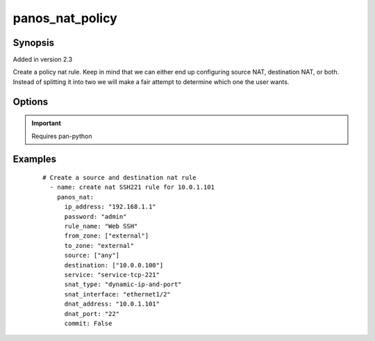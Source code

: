 .. _panos_nat_policy:

panos_nat_policy
``````````````````````````````

Synopsis
--------

Added in version 2.3

Create a policy nat rule. Keep in mind that we can either end up configuring source NAT, destination NAT, or both. Instead of splitting it into two we will make a fair attempt to determine which one the user wants.


Options
-------

.. raw:: html

    <table border=1 cellpadding=4>
    <tr>
    <th class="head">parameter</th>
    <th class="head">required</th>
    <th class="head">default</th>
    <th class="head">choices</th>
    <th class="head">comments</th>
    </tr>
        <tr style="text-align:center">
    <td style="vertical-align:middle">username</td>
    <td style="vertical-align:middle">no</td>
    <td style="vertical-align:middle">admin</td>
        <td style="vertical-align:middle;text-align:left"><ul style="margin:0;"></ul></td>
        <td style="vertical-align:middle;text-align:left">
      username for authentication<br></td>
    </tr>
        <tr style="text-align:center">
    <td style="vertical-align:middle">snat_bidirectional</td>
    <td style="vertical-align:middle">no</td>
    <td style="vertical-align:middle">false</td>
        <td style="vertical-align:middle;text-align:left"><ul style="margin:0;"></ul></td>
        <td style="vertical-align:middle;text-align:left">
      bidirectional flag<br></td>
    </tr>
        <tr style="text-align:center">
    <td style="vertical-align:middle">dnat_port</td>
    <td style="vertical-align:middle">no</td>
    <td style="vertical-align:middle">None</td>
        <td style="vertical-align:middle;text-align:left"><ul style="margin:0;"></ul></td>
        <td style="vertical-align:middle;text-align:left">
      dnat translated port<br></td>
    </tr>
        <tr style="text-align:center">
    <td style="vertical-align:middle">snat_interface_address</td>
    <td style="vertical-align:middle">no</td>
    <td style="vertical-align:middle">None</td>
        <td style="vertical-align:middle;text-align:left"><ul style="margin:0;"></ul></td>
        <td style="vertical-align:middle;text-align:left">
      snat interface address<br></td>
    </tr>
        <tr style="text-align:center">
    <td style="vertical-align:middle">rule_name</td>
    <td style="vertical-align:middle">yes</td>
    <td style="vertical-align:middle"></td>
        <td style="vertical-align:middle;text-align:left"><ul style="margin:0;"></ul></td>
        <td style="vertical-align:middle;text-align:left">
      name of the SNAT rule<br></td>
    </tr>
        <tr style="text-align:center">
    <td style="vertical-align:middle">password</td>
    <td style="vertical-align:middle">yes</td>
    <td style="vertical-align:middle"></td>
        <td style="vertical-align:middle;text-align:left"><ul style="margin:0;"></ul></td>
        <td style="vertical-align:middle;text-align:left">
      password for authentication<br></td>
    </tr>
        <tr style="text-align:center">
    <td style="vertical-align:middle">ip_address</td>
    <td style="vertical-align:middle">yes</td>
    <td style="vertical-align:middle"></td>
        <td style="vertical-align:middle;text-align:left"><ul style="margin:0;"></ul></td>
        <td style="vertical-align:middle;text-align:left">
      IP address (or hostname) of PAN-OS device<br></td>
    </tr>
        <tr style="text-align:center">
    <td style="vertical-align:middle">snat_address</td>
    <td style="vertical-align:middle">no</td>
    <td style="vertical-align:middle">None</td>
        <td style="vertical-align:middle;text-align:left"><ul style="margin:0;"></ul></td>
        <td style="vertical-align:middle;text-align:left">
      snat translated address<br></td>
    </tr>
        <tr style="text-align:center">
    <td style="vertical-align:middle">dnat_address</td>
    <td style="vertical-align:middle">no</td>
    <td style="vertical-align:middle">None</td>
        <td style="vertical-align:middle;text-align:left"><ul style="margin:0;"></ul></td>
        <td style="vertical-align:middle;text-align:left">
      dnat translated address<br></td>
    </tr>
        <tr style="text-align:center">
    <td style="vertical-align:middle">to_zone</td>
    <td style="vertical-align:middle">yes</td>
    <td style="vertical-align:middle"></td>
        <td style="vertical-align:middle;text-align:left"><ul style="margin:0;"></ul></td>
        <td style="vertical-align:middle;text-align:left">
      destination zone<br></td>
    </tr>
        <tr style="text-align:center">
    <td style="vertical-align:middle">service</td>
    <td style="vertical-align:middle">no</td>
    <td style="vertical-align:middle">any</td>
        <td style="vertical-align:middle;text-align:left"><ul style="margin:0;"></ul></td>
        <td style="vertical-align:middle;text-align:left">
      service<br></td>
    </tr>
        <tr style="text-align:center">
    <td style="vertical-align:middle">snat_type</td>
    <td style="vertical-align:middle">no</td>
    <td style="vertical-align:middle">None</td>
        <td style="vertical-align:middle;text-align:left"><ul style="margin:0;"></ul></td>
        <td style="vertical-align:middle;text-align:left">
      type of source translation<br></td>
    </tr>
        <tr style="text-align:center">
    <td style="vertical-align:middle">destination</td>
    <td style="vertical-align:middle">no</td>
    <td style="vertical-align:middle">['any']</td>
        <td style="vertical-align:middle;text-align:left"><ul style="margin:0;"></ul></td>
        <td style="vertical-align:middle;text-align:left">
      list of destination addresses<br></td>
    </tr>
        <tr style="text-align:center">
    <td style="vertical-align:middle">from_zone</td>
    <td style="vertical-align:middle">yes</td>
    <td style="vertical-align:middle"></td>
        <td style="vertical-align:middle;text-align:left"><ul style="margin:0;"></ul></td>
        <td style="vertical-align:middle;text-align:left">
      list of source zones<br></td>
    </tr>
        <tr style="text-align:center">
    <td style="vertical-align:middle">source</td>
    <td style="vertical-align:middle">no</td>
    <td style="vertical-align:middle">['any']</td>
        <td style="vertical-align:middle;text-align:left"><ul style="margin:0;"></ul></td>
        <td style="vertical-align:middle;text-align:left">
      list of source addresses<br></td>
    </tr>
        <tr style="text-align:center">
    <td style="vertical-align:middle">override</td>
    <td style="vertical-align:middle">no</td>
    <td style="vertical-align:middle">false</td>
        <td style="vertical-align:middle;text-align:left"><ul style="margin:0;"></ul></td>
        <td style="vertical-align:middle;text-align:left">
      attempt to override rule if one with the same name already exists<br></td>
    </tr>
        <tr style="text-align:center">
    <td style="vertical-align:middle">commit</td>
    <td style="vertical-align:middle">no</td>
    <td style="vertical-align:middle">True</td>
        <td style="vertical-align:middle;text-align:left"><ul style="margin:0;"></ul></td>
        <td style="vertical-align:middle;text-align:left">
      commit if changed<br></td>
    </tr>
        <tr style="text-align:center">
    <td style="vertical-align:middle">snat_interface</td>
    <td style="vertical-align:middle">no</td>
    <td style="vertical-align:middle">None</td>
        <td style="vertical-align:middle;text-align:left"><ul style="margin:0;"></ul></td>
        <td style="vertical-align:middle;text-align:left">
      snat interface<br></td>
    </tr>
        </table><br>


.. important:: Requires pan-python


Examples
--------

 ::

    
    # Create a source and destination nat rule
      - name: create nat SSH221 rule for 10.0.1.101
        panos_nat:
          ip_address: "192.168.1.1"
          password: "admin"
          rule_name: "Web SSH"
          from_zone: ["external"]
          to_zone: "external"
          source: ["any"]
          destination: ["10.0.0.100"]
          service: "service-tcp-221"
          snat_type: "dynamic-ip-and-port"
          snat_interface: "ethernet1/2"
          dnat_address: "10.0.1.101"
          dnat_port: "22"
          commit: False

